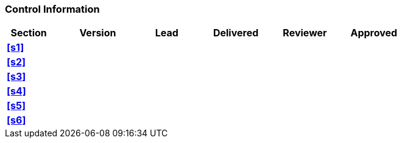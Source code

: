[discrete]
=== Control Information

[cols="^1,^2,^1,^2,^1,^2"]
|===
|Section | Version | Lead | Delivered | Reviewer | Approved 

| **<<s1>>** | | | | |
| **<<s2>>** | | | | |
| **<<s3>>** | | | | |
| **<<s4>>** | | | | |
| **<<s5>>** | | | | |
| **<<s6>>** | | | | |
|===
